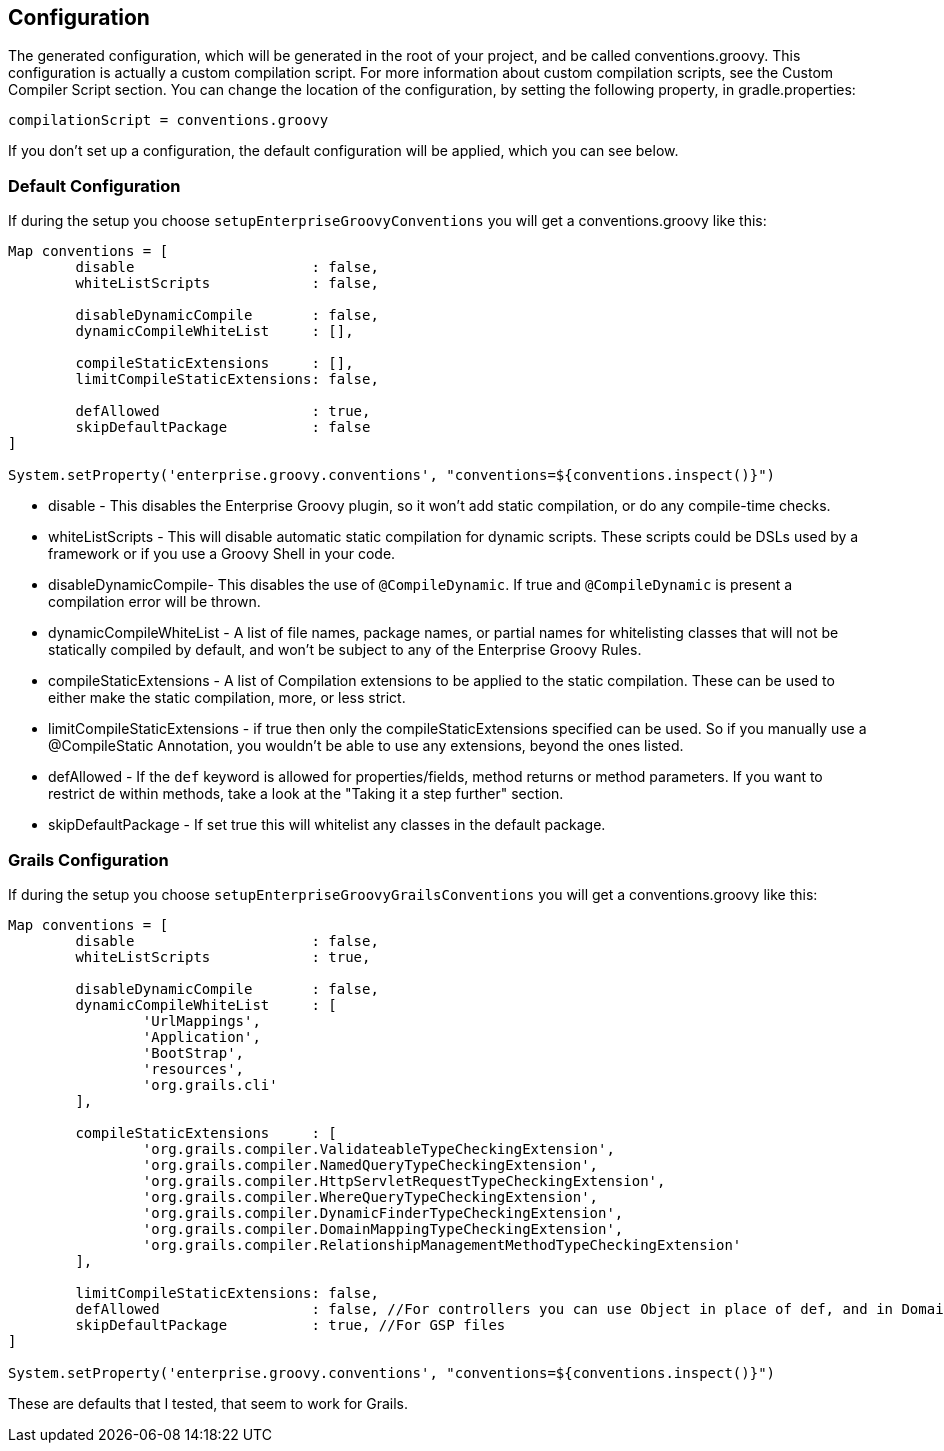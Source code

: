 == Configuration

The generated configuration, which will be generated in the root of your project, and be called conventions.groovy.
This configuration is actually a custom compilation script. For more information about custom compilation
scripts, see the Custom Compiler Script section. You can change the location of the configuration, by setting
the following property, in gradle.properties:
[source,groovy]
----
compilationScript = conventions.groovy
----

If you don't set up a configuration, the default configuration will be applied, which you can see below.

=== Default Configuration
If during the setup you choose `setupEnterpriseGroovyConventions` you will get a conventions.groovy like this:

[source,groovy]
----
Map conventions = [
        disable                     : false,
        whiteListScripts            : false,

        disableDynamicCompile       : false,
        dynamicCompileWhiteList     : [],

        compileStaticExtensions     : [],
        limitCompileStaticExtensions: false,

        defAllowed                  : true,
        skipDefaultPackage          : false
]

System.setProperty('enterprise.groovy.conventions', "conventions=${conventions.inspect()}")
----

* disable - This disables the Enterprise Groovy plugin, so it won't add static compilation, or do any compile-time checks.
* whiteListScripts - This will disable automatic static compilation for dynamic scripts. These scripts could be DSLs used by a framework or if you use a Groovy Shell in your code.
* disableDynamicCompile- This disables the use of `@CompileDynamic`. If true and `@CompileDynamic` is present a compilation error will be thrown.
* dynamicCompileWhiteList -  A list of file names, package names, or partial names for whitelisting classes that will not be statically compiled by default, and won't be subject to any of the Enterprise Groovy Rules.
* compileStaticExtensions - A list of Compilation extensions to be applied to the static compilation. These can be used to either make the static compilation, more, or less strict.
* limitCompileStaticExtensions - if true then only the compileStaticExtensions specified can be used. So if you manually use a @CompileStatic Annotation, you wouldn't be able to use any extensions, beyond the ones listed.
* defAllowed - If the `def` keyword is allowed for properties/fields, method returns or method parameters. If you want to restrict de within methods, take a look at the "Taking it a step further" section.
* skipDefaultPackage - If set true this will whitelist any classes in the default package.

=== Grails Configuration

If during the setup you choose `setupEnterpriseGroovyGrailsConventions` you will get a conventions.groovy like this:

[source,groovy]
----
Map conventions = [
        disable                     : false,
        whiteListScripts            : true,

        disableDynamicCompile       : false,
        dynamicCompileWhiteList     : [
                'UrlMappings',
                'Application',
                'BootStrap',
                'resources',
                'org.grails.cli'
        ],

        compileStaticExtensions     : [
                'org.grails.compiler.ValidateableTypeCheckingExtension',
                'org.grails.compiler.NamedQueryTypeCheckingExtension',
                'org.grails.compiler.HttpServletRequestTypeCheckingExtension',
                'org.grails.compiler.WhereQueryTypeCheckingExtension',
                'org.grails.compiler.DynamicFinderTypeCheckingExtension',
                'org.grails.compiler.DomainMappingTypeCheckingExtension',
                'org.grails.compiler.RelationshipManagementMethodTypeCheckingExtension'
        ],

        limitCompileStaticExtensions: false,
        defAllowed                  : false, //For controllers you can use Object in place of def, and in Domains add Closure to constraints/mappings closure fields.
        skipDefaultPackage          : true, //For GSP files
]

System.setProperty('enterprise.groovy.conventions', "conventions=${conventions.inspect()}")
----

These are defaults that I tested, that seem to work for Grails.
